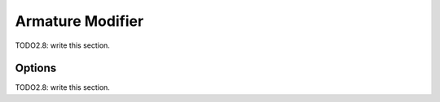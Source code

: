 
#############################
  Armature Modifier
#############################

TODO2.8: write this section.

Options
=======

TODO2.8: write this section.